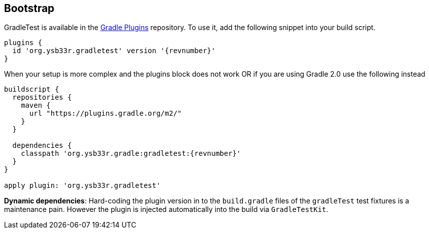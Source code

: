 == Bootstrap

GradleTest is available in the https://plugins.gradle.org/plugin/org.ysb33r.gradletest[Gradle Plugins] repository.
To use it, add the following snippet into your build script.

[source,groovy,subs="attributes"]
----
plugins {
  id 'org.ysb33r.gradletest' version '{revnumber}'
}
----

When your setup is more complex and the plugins block does not work OR if you are using Gradle 2.0 use the following instead

[source,groovy,subs="attributes"]
----
buildscript {
  repositories {
    maven {
      url "https://plugins.gradle.org/m2/"
    }
  }

  dependencies {
    classpath 'org.ysb33r.gradle:gradletest:{revnumber}'
  }
}

apply plugin: 'org.ysb33r.gradletest'
----

*Dynamic dependencies*: Hard-coding the plugin version in to the `build.gradle` files of the `gradleTest`
test fixtures is a maintenance pain. However the plugin is injected automatically into the build via `GradleTestKit`.
